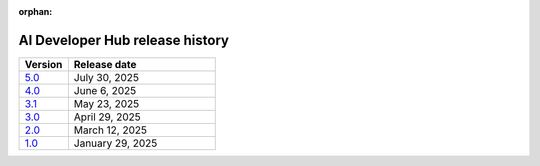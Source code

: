 :orphan:

.. meta::
   :description: Release versions for the AI Developer Hub
   :keywords: AI, ROCm, developers, tutorials, guides, versions

****************************************
AI Developer Hub release history
****************************************

.. csv-table::
   :header: "Version","Release date"
   :widths: 10, 30

   "`5.0 <https://rocm.docs.amd.com/projects/ai-developer-hub/en/v5.0/>`_", "July 30, 2025"
   "`4.0 <https://rocm.docs.amd.com/projects/ai-developer-hub/en/v4.0/>`_", "June 6, 2025"
   "`3.1 <https://rocm.docs.amd.com/projects/ai-developer-hub/en/v3.1/>`_", "May 23, 2025"
   "`3.0 <https://rocm.docs.amd.com/projects/ai-developer-hub/en/v3.0/>`_", "April 29, 2025"
   "`2.0 <https://rocm.docs.amd.com/projects/ai-developer-hub/en/v2.0/>`_", "March 12, 2025"
   "`1.0 <https://rocm.docs.amd.com/projects/ai-developer-hub/en/v1.0/>`_", "January 29, 2025"
